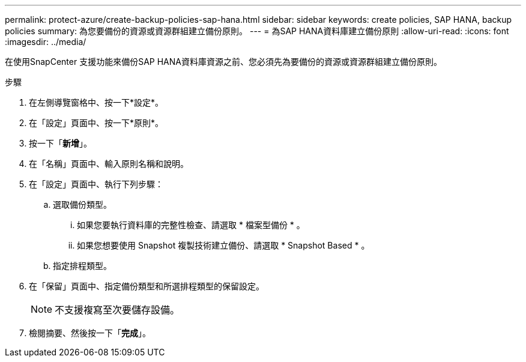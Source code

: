 ---
permalink: protect-azure/create-backup-policies-sap-hana.html 
sidebar: sidebar 
keywords: create policies, SAP HANA, backup policies 
summary: 為您要備份的資源或資源群組建立備份原則。 
---
= 為SAP HANA資料庫建立備份原則
:allow-uri-read: 
:icons: font
:imagesdir: ../media/


[role="lead"]
在使用SnapCenter 支援功能來備份SAP HANA資料庫資源之前、您必須先為要備份的資源或資源群組建立備份原則。

.步驟
. 在左側導覽窗格中、按一下*設定*。
. 在「設定」頁面中、按一下*原則*。
. 按一下「*新增*」。
. 在「名稱」頁面中、輸入原則名稱和說明。
. 在「設定」頁面中、執行下列步驟：
+
.. 選取備份類型。
+
... 如果您要執行資料庫的完整性檢查、請選取 * 檔案型備份 * 。
... 如果您想要使用 Snapshot 複製技術建立備份、請選取 * Snapshot Based * 。


.. 指定排程類型。


. 在「保留」頁面中、指定備份類型和所選排程類型的保留設定。
+

NOTE: 不支援複寫至次要儲存設備。

. 檢閱摘要、然後按一下「*完成*」。

